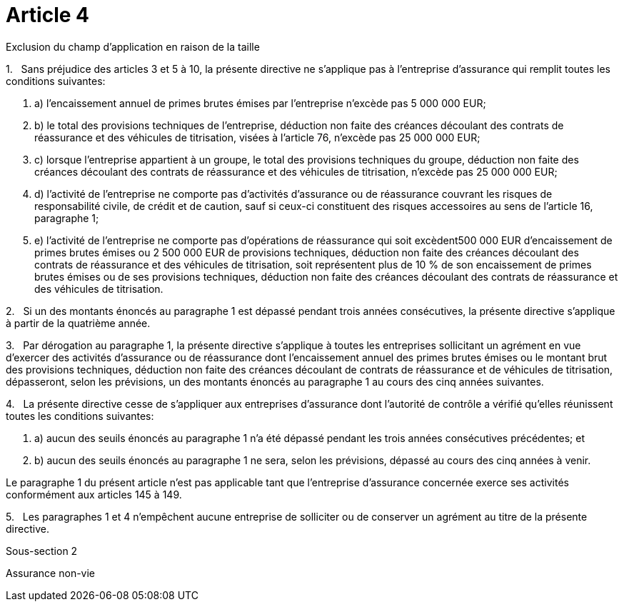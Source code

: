 = Article 4

Exclusion du champ d'application en raison de la taille

1.   Sans préjudice des articles 3 et 5 à 10, la présente directive ne s'applique pas à l'entreprise d'assurance qui remplit toutes les conditions suivantes:

. a) l'encaissement annuel de primes brutes émises par l'entreprise n'excède pas 5 000 000 EUR;

. b) le total des provisions techniques de l'entreprise, déduction non faite des créances découlant des contrats de réassurance et des véhicules de titrisation, visées à l'article 76, n'excède pas 25 000 000 EUR;

. c) lorsque l'entreprise appartient à un groupe, le total des provisions techniques du groupe, déduction non faite des créances découlant des contrats de réassurance et des véhicules de titrisation, n'excède pas 25 000 000 EUR;

. d) l'activité de l'entreprise ne comporte pas d'activités d'assurance ou de réassurance couvrant les risques de responsabilité civile, de crédit et de caution, sauf si ceux-ci constituent des risques accessoires au sens de l'article 16, paragraphe 1;

. e) l'activité de l'entreprise ne comporte pas d'opérations de réassurance qui soit excèdent500 000 EUR d'encaissement de primes brutes émises ou 2 500 000 EUR de provisions techniques, déduction non faite des créances découlant des contrats de réassurance et des véhicules de titrisation, soit représentent plus de 10 % de son encaissement de primes brutes émises ou de ses provisions techniques, déduction non faite des créances découlant des contrats de réassurance et des véhicules de titrisation.

2.   Si un des montants énoncés au paragraphe 1 est dépassé pendant trois années consécutives, la présente directive s'applique à partir de la quatrième année.

3.   Par dérogation au paragraphe 1, la présente directive s'applique à toutes les entreprises sollicitant un agrément en vue d'exercer des activités d'assurance ou de réassurance dont l'encaissement annuel des primes brutes émises ou le montant brut des provisions techniques, déduction non faite des créances découlant de contrats de réassurance et de véhicules de titrisation, dépasseront, selon les prévisions, un des montants énoncés au paragraphe 1 au cours des cinq années suivantes.

4.   La présente directive cesse de s'appliquer aux entreprises d'assurance dont l'autorité de contrôle a vérifié qu'elles réunissent toutes les conditions suivantes:

. a) aucun des seuils énoncés au paragraphe 1 n'a été dépassé pendant les trois années consécutives précédentes; et

. b) aucun des seuils énoncés au paragraphe 1 ne sera, selon les prévisions, dépassé au cours des cinq années à venir.

Le paragraphe 1 du présent article n'est pas applicable tant que l'entreprise d'assurance concernée exerce ses activités conformément aux articles 145 à 149.

5.   Les paragraphes 1 et 4 n'empêchent aucune entreprise de solliciter ou de conserver un agrément au titre de la présente directive.

Sous-section 2

Assurance non-vie
